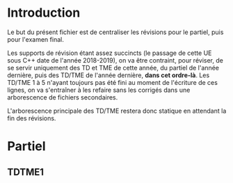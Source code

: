#+TITLE : Prise de notes Révisions 4I400 PSCR
#+PROPERTY: header-args :mkdirp yes
#+STARTUP: inlineimages

* Introduction

Le but du présent fichier est de centraliser les révisions pour le partiel, puis pour l'examen final.

Les supports de révision étant assez succincts (le passage de cette UE sous C++ date de l'année 2018-2019), on va être contraint, pour réviser, de se servir uniquement des TD et TME de cette année, du partiel de l'année dernière, puis des TD/TME de l'année dernière, *dans cet ordre-là*. Les TD/TME 1 à 5 n'ayant toujours pas été fini au moment de l'écriture de ces lignes, on va s'entraîner à les refaire sans les corrigés dans une arborescence de fichiers secondaires.

L'arborescence principale des TD/TME restera donc statique en attendant la fin des révisions.

* Partiel

** TDTME1



